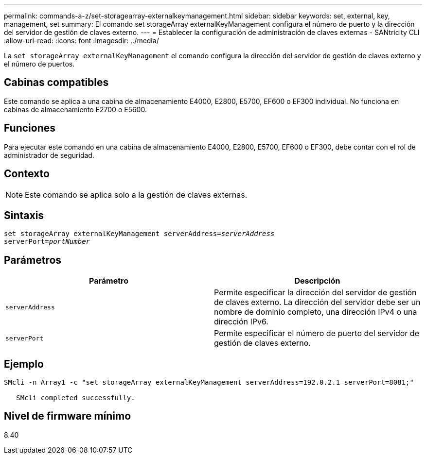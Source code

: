 ---
permalink: commands-a-z/set-storagearray-externalkeymanagement.html 
sidebar: sidebar 
keywords: set, external, key, management, set 
summary: El comando set storageArray externalKeyManagement configura el número de puerto y la dirección del servidor de gestión de claves externo. 
---
= Establecer la configuración de administración de claves externas - SANtricity CLI
:allow-uri-read: 
:icons: font
:imagesdir: ../media/


[role="lead"]
La `set storageArray externalKeyManagement` el comando configura la dirección del servidor de gestión de claves externo y el número de puertos.



== Cabinas compatibles

Este comando se aplica a una cabina de almacenamiento E4000, E2800, E5700, EF600 o EF300 individual. No funciona en cabinas de almacenamiento E2700 o E5600.



== Funciones

Para ejecutar este comando en una cabina de almacenamiento E4000, E2800, E5700, EF600 o EF300, debe contar con el rol de administrador de seguridad.



== Contexto

[NOTE]
====
Este comando se aplica solo a la gestión de claves externas.

====


== Sintaxis

[source, cli, subs="+macros"]
----
set storageArray externalKeyManagement serverAddress=pass:quotes[_serverAddress_]
serverPort=pass:quotes[_portNumber_]
----


== Parámetros

[cols="2*"]
|===
| Parámetro | Descripción 


 a| 
`serverAddress`
 a| 
Permite especificar la dirección del servidor de gestión de claves externo. La dirección del servidor debe ser un nombre de dominio completo, una dirección IPv4 o una dirección IPv6.



 a| 
`serverPort`
 a| 
Permite especificar el número de puerto del servidor de gestión de claves externo.

|===


== Ejemplo

[listing]
----
SMcli -n Array1 -c "set storageArray externalKeyManagement serverAddress=192.0.2.1 serverPort=8081;"

   SMcli completed successfully.
----


== Nivel de firmware mínimo

8.40
